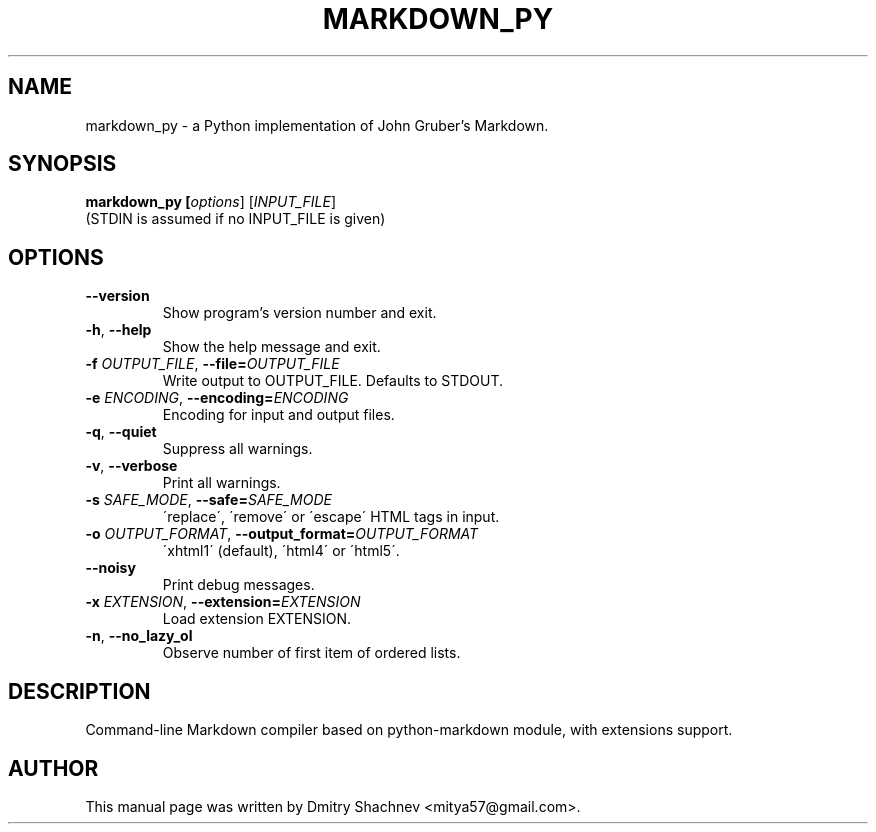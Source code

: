 .TH MARKDOWN_PY 1

.SH NAME
markdown_py \- a Python implementation of John Gruber's Markdown.

.SH SYNOPSIS
.B markdown_py [\fIoptions\fR] [\fIINPUT_FILE\fR]
.RS 0
(STDIN is assumed if no INPUT_FILE is given)

.SH OPTIONS
.TP
\fB--version\fR
Show program's version number and exit.
.TP
\fB-h\fR, \fB--help\fR
Show the help message and exit.
.TP
\fB-f \fIOUTPUT_FILE\fR, \fB--file=\fIOUTPUT_FILE\fR
Write output to OUTPUT_FILE. Defaults to STDOUT.
.TP
\fB-e \fIENCODING\fR, \fB--encoding=\fIENCODING\fR
Encoding for input and output files.
.TP
\fB-q\fR, \fB--quiet\fR
Suppress all warnings.
.TP
\fB-v\fR, \fB--verbose\fR
Print all warnings.
.TP
\fB-s \fISAFE_MODE\fR, \fB--safe=\fISAFE_MODE\fR
\'replace\', \'remove\' or \'escape\' HTML tags in input.
.TP
\fB-o \fIOUTPUT_FORMAT\fR, \fB--output_format=\fIOUTPUT_FORMAT\fR
\'xhtml1\' (default), \'html4\' or \'html5\'.
.TP
\fB--noisy\fR
Print debug messages.
.TP
\fB-x \fIEXTENSION\fR, \fB--extension=\fIEXTENSION\fR
Load extension EXTENSION.
.TP
\fB-n\fR, \fB--no_lazy_ol\fR
Observe number of first item of ordered lists.

.SH DESCRIPTION
Command-line Markdown compiler based on python-markdown module, with extensions support.

.SH AUTHOR
This manual page was written by Dmitry Shachnev <mitya57@gmail.com>.
